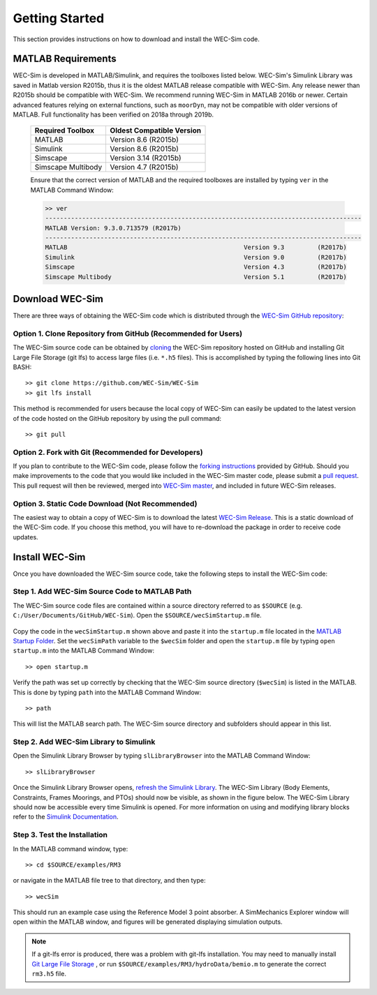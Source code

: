 .. _getting_started:

Getting Started
===============
This section provides instructions on how to download and install the WEC-Sim code.


MATLAB Requirements
------------------------------
WEC-Sim is developed in MATLAB/Simulink, and requires the toolboxes listed below. 
WEC-Sim's Simulink Library was saved in Matlab version R2015b, thus it is the oldest MATLAB release compatible with WEC-Sim. 
Any release newer than R2015b should be compatible with WEC-Sim.
We recommend running WEC-Sim in MATLAB 2016b or newer. Certain advanced features relying on external functions, such as ``moorDyn``, may not be compatible with older versions of MATLAB. Full functionality has been verified on 2018a through 2019b. 
 
	==========================  ============================		
	**Required Toolbox**        **Oldest Compatible Version**
	MATLAB		            Version 8.6  (R2015b)
	Simulink                    Version 8.6  (R2015b)
	Simscape                    Version 3.14 (R2015b)
	Simscape Multibody   	    Version 4.7  (R2015b)
	==========================  ============================	
	

	Ensure that the correct version of MATLAB and the required toolboxes are installed by typing ``ver`` in the MATLAB Command Window:

	.. code-block:: matlabsession

		>> ver
		--------------------------------------------------------------------------------------
		MATLAB Version: 9.3.0.713579 (R2017b)
		--------------------------------------------------------------------------------------
		MATLAB                                                Version 9.3         (R2017b)
		Simulink                                              Version 9.0         (R2017b)
		Simscape                                              Version 4.3         (R2017b)
		Simscape Multibody                                    Version 5.1         (R2017b)
		



Download WEC-Sim
----------------
There are three ways of obtaining the WEC-Sim code which is distributed through the `WEC-Sim GitHub repository <https://github.com/WEC-Sim/wec-sim>`_: 
 
Option 1. Clone Repository from GitHub (Recommended for Users)
^^^^^^^^^^^^^^^^^^^^^^^^^^^^^^^^^^^^^^^^^^^^^^^^^^^^^^^^^^^^^^^^^^
The WEC-Sim source code can be obtained by `cloning <https://help.github.com/articles/cloning-a-repository/>`_ the WEC-Sim repository hosted on GitHub and installing Git Large File Storage (git lfs) to access large files (i.e. ``*.h5`` files). This is accomplished by typing the following lines into Git BASH::

	>> git clone https://github.com/WEC-Sim/WEC-Sim
	>> git lfs install

This method is recommended for users because the local copy of WEC-Sim can easily be updated to the latest version of the code hosted on the GitHub repository by using the pull command::

	>> git pull



Option 2. Fork with Git (Recommended for Developers)
^^^^^^^^^^^^^^^^^^^^^^^^^^^^^^^^^^^^^^^^^^^^^^^^^^^^^^^^^^^^^^^^^^
If you plan to contribute to the WEC-Sim code, please follow the `forking instructions <https://help.github.com/articles/fork-a-repo/>`_  provided by GitHub. Should you make improvements to the code that you would like included in the WEC-Sim master code, please submit a `pull request <https://help.github.com/articles/using-pull-requests/>`_. This pull request will then be reviewed, merged into `WEC-Sim master <https://github.com/WEC-Sim/WEC-Sim>`_, and included in future WEC-Sim releases.

Option 3. Static Code Download (Not Recommended)
^^^^^^^^^^^^^^^^^^^^^^^^^^^^^^^^^^^^^^^^^^^^^^^^^^^^^^^^^^^^^^^^^^
The easiest way to obtain a copy of WEC-Sim is to download the latest `WEC-Sim Release <https://github.com/WEC-Sim/WEC-Sim/releases>`_. This is a static download of the WEC-Sim code. If you choose this method, you will have to re-download the package in order to receive code updates.



Install WEC-Sim
---------------------
Once you have downloaded the WEC-Sim source code, take the following steps to install the WEC-Sim code: 


Step 1. Add WEC-Sim Source Code to MATLAB Path
^^^^^^^^^^^^^^^^^^^^^^^^^^^^^^^^^^^^^^^^^^^^^^^^^^^^^^^^^^^^^^^^^^
The WEC-Sim source code files are contained within a source directory referred to as ``$SOURCE`` (e.g. ``C:/User/Documents/GitHub/WEC-Sim``).
Open the ``$SOURCE/wecSimStartup.m`` file.
	

	.. literalinclude:: wecSimStartup.m
	   :language: matlab

Copy the code in the ``wecSimStartup.m`` shown above and paste it into the ``startup.m`` file located in the `MATLAB Startup Folder <http://www.mathworks.com/help/matlab/matlab_env/matlab-startup-folder.html>`_. Set the ``wecSimPath`` variable to the ``$wecSim`` folder and open the ``startup.m`` file by typing ``open startup.m`` into the MATLAB Command Window:: 


	>> open startup.m

Verify the path was set up correctly by checking that the WEC-Sim source directory (``$wecSim``) is listed in the MATLAB. This is done by typing ``path`` into the MATLAB Command Window::

	>> path


This will list the MATLAB search path. The WEC-Sim source directory and subfolders should appear in this list. 
	
	
Step 2. Add WEC-Sim Library to Simulink
^^^^^^^^^^^^^^^^^^^^^^^^^^^^^^^^^^^^^^^^^^^^^^^^^^^^^^^^^^^^^^^^^^
Open the Simulink Library Browser by typing ``slLibraryBrowser`` into the MATLAB Command Window::

	>> slLibraryBrowser

Once the Simulink Library Browser opens, `refresh the Simulink Library <http://www.mathworks.com/help/simulink/gui/use-the-library-browser.html>`_. The WEC-Sim Library (Body Elements, Constraints, Frames Moorings, and PTOs) should now be visible, as shown in the figure below. The WEC-Sim Library should now be accessible every time Simulink is opened. For more information on using and modifying library blocks refer to the `Simulink Documentation <http://www.mathworks.com/help/simulink/>`_.

	.. figure:: _images/WEC-Sim_Library.jpg
	   :align: center

	   ..


Step 3. Test the Installation
^^^^^^^^^^^^^^^^^^^^^^^^^^^^^^^^^^^^^^^^^^^^^^^^^^^^^^^^^^^^^^^^^^
In the MATLAB command window, type::
			
	>> cd $SOURCE/examples/RM3
	
or navigate in the MATLAB file tree to that directory, and then type::
		
	>> wecSim

		
This should run an example case using the Reference Model 3 point absorber. A SimMechanics Explorer window will open within the MATLAB window, and figures will be generated displaying simulation outputs. 


.. Note:: 
	
	If a git-lfs error is produced, there was a problem with git-lfs installation. You may need to manually install `Git Large File Storage <https://git-lfs.github.com/>`_ , or run ``$SOURCE/examples/RM3/hydroData/bemio.m`` to generate the correct ``rm3.h5`` file.
.. 
	``This is not the correct *.h5 file. Please install git-lfs to access the correct *.h5 file,`` ``or run ./hydroData/bemio.m to generate a new *.h5 file.``

	
	
